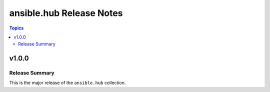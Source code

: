 =========================
ansible.hub Release Notes
=========================

.. contents:: Topics

v1.0.0
======

Release Summary
---------------

This is the major release of the ``ansible.hub`` collection.
